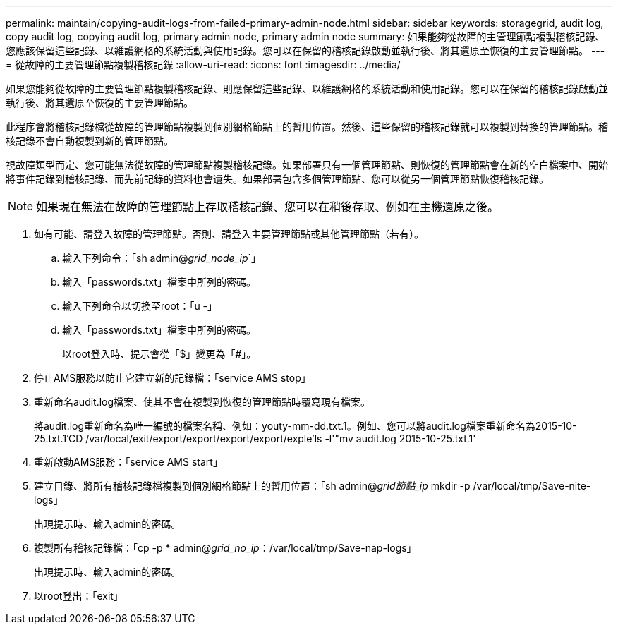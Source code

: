---
permalink: maintain/copying-audit-logs-from-failed-primary-admin-node.html 
sidebar: sidebar 
keywords: storagegrid, audit log, copy audit log, copying audit log, primary admin node, primary admin node 
summary: 如果能夠從故障的主管理節點複製稽核記錄、您應該保留這些記錄、以維護網格的系統活動與使用記錄。您可以在保留的稽核記錄啟動並執行後、將其還原至恢復的主要管理節點。 
---
= 從故障的主要管理節點複製稽核記錄
:allow-uri-read: 
:icons: font
:imagesdir: ../media/


[role="lead"]
如果您能夠從故障的主要管理節點複製稽核記錄、則應保留這些記錄、以維護網格的系統活動和使用記錄。您可以在保留的稽核記錄啟動並執行後、將其還原至恢復的主要管理節點。

此程序會將稽核記錄檔從故障的管理節點複製到個別網格節點上的暫用位置。然後、這些保留的稽核記錄就可以複製到替換的管理節點。稽核記錄不會自動複製到新的管理節點。

視故障類型而定、您可能無法從故障的管理節點複製稽核記錄。如果部署只有一個管理節點、則恢復的管理節點會在新的空白檔案中、開始將事件記錄到稽核記錄、而先前記錄的資料也會遺失。如果部署包含多個管理節點、您可以從另一個管理節點恢復稽核記錄。


NOTE: 如果現在無法在故障的管理節點上存取稽核記錄、您可以在稍後存取、例如在主機還原之後。

. 如有可能、請登入故障的管理節點。否則、請登入主要管理節點或其他管理節點（若有）。
+
.. 輸入下列命令：「sh admin@_grid_node_ip_`」
.. 輸入「passwords.txt」檔案中所列的密碼。
.. 輸入下列命令以切換至root：「u -」
.. 輸入「passwords.txt」檔案中所列的密碼。
+
以root登入時、提示會從「$」變更為「#」。



. 停止AMS服務以防止它建立新的記錄檔：「service AMS stop」
. 重新命名audit.log檔案、使其不會在複製到恢復的管理節點時覆寫現有檔案。
+
將audit.log重新命名為唯一編號的檔案名稱、例如：youty-mm-dd.txt.1。例如、您可以將audit.log檔案重新命名為2015-10-25.txt.1'CD /var/local/exit/export/export/export/export/exple'ls -l'"mv audit.log 2015-10-25.txt.1'

. 重新啟動AMS服務：「service AMS start」
. 建立目錄、將所有稽核記錄檔複製到個別網格節點上的暫用位置：「sh admin@_grid節點_ip_ mkdir -p /var/local/tmp/Save-nite-logs」
+
出現提示時、輸入admin的密碼。

. 複製所有稽核記錄檔：「cp -p * admin@_grid_no_ip_：/var/local/tmp/Save-nap-logs」
+
出現提示時、輸入admin的密碼。

. 以root登出：「exit」

